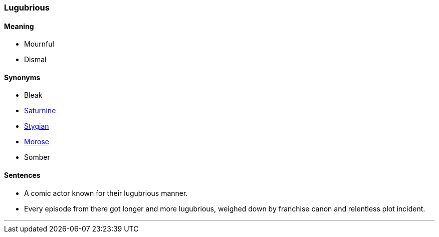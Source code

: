 === Lugubrious

==== Meaning

* Mournful
* Dismal

==== Synonyms

* Bleak
* link:#_saturnine[Saturnine]
* link:#_stygian[Stygian]
* link:#_morose[Morose]
* Somber

==== Sentences

* A comic actor known for their [.underline]#lugubrious# manner.
* Every episode from there got longer and more [.underline]#lugubrious#, weighed down by franchise canon and relentless plot incident.

'''
